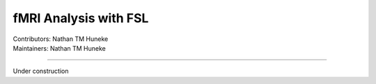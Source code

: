 .. _intro.rst:

==============================================
fMRI Analysis with FSL
==============================================
| Contributors: Nathan TM Huneke
| Maintainers: Nathan TM Huneke

--------------------------------------------

Under construction
